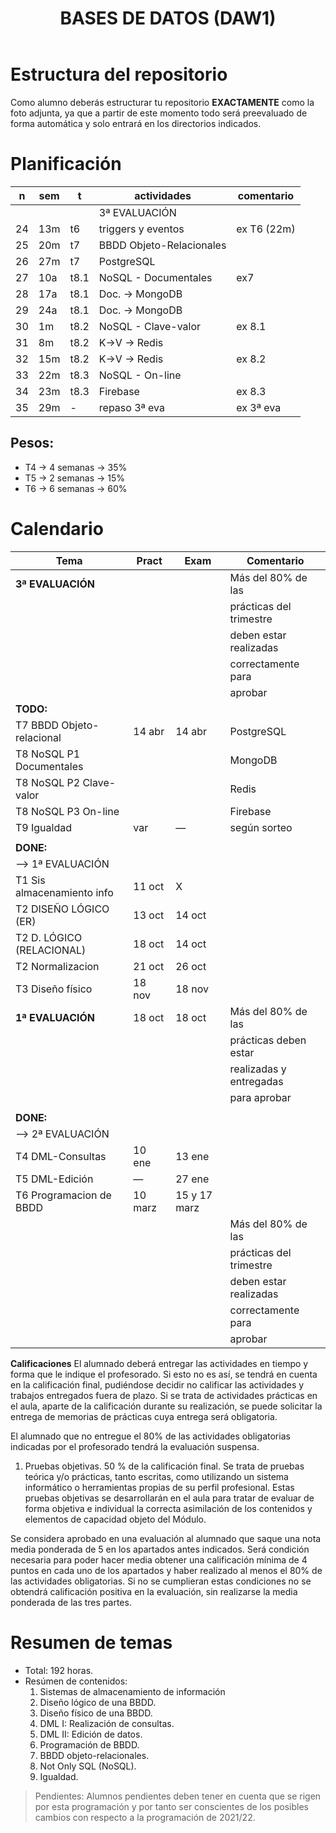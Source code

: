 #+title: BASES DE DATOS (DAW1)
* Estructura del repositorio
	Como alumno deberás estructurar tu repositorio *EXACTAMENTE* como la foto adjunta, ya que a partir de este momento todo será preevaluado de forma automática y solo entrará en los directorios indicados.

[[./img/estructura.png]]

* Planificación
|  n | sem | t    | actividades                    | comentario |
|----+-----+------+--------------------------------+------------|
|    |     |      | 3ª EVALUACIÓN                  |            |
|----+-----+------+--------------------------------+------------|
| 24 | 13m | t6   | triggers y eventos             | ex T6 (22m)|
| 25 | 20m | t7   | BBDD Objeto-Relacionales       |            |
| 26 | 27m | t7   | PostgreSQL                     |            |
| 27 | 10a | t8.1 | NoSQL - Documentales           | ex7        |
|----+-----+------+--------------------------------+------------|
| 28 | 17a | t8.1 | Doc. -> MongoDB                |            |
| 29 | 24a | t8.1 | Doc. -> MongoDB                |            |
| 30 | 1m  | t8.2 | NoSQL - Clave-valor            | ex 8.1     |
| 31 | 8m  | t8.2 | K->V -> Redis                  |            |
| 32 | 15m | t8.2 | K->V -> Redis                  | ex 8.2     |
| 33 | 22m | t8.3 | NoSQL - On-line                |            |
| 34 | 23m | t8.3 | Firebase                       | ex 8.3     |
| 35 | 29m | -    | repaso 3ª eva                  | ex 3ª eva  |
|----+-----+------+--------------------------------+------------|

** COMMENT Ejecución
|  n | sem | t    | actividades             | com/even |
|----+-----+------+-------------------------+----------|
|    |     |      | 1ª EVALUACIÓN           |          |
|----+-----+------+-------------------------+----------|
|  1 | 19s | t1   | teoria                  |          |
|  2 | 26s | t1   | t1 + modelo E-R         | P1       |
|  3 | 3o  | t2.1 | modelo E-R y relacional |          |
|  4 | 10o | t2   | m. relacional  (-2h)    | Ex2.1    |
|  5 | 17o | t2.2 | normalización           |          |
|  6 | 24o | t2.3 | normalización           | Ex2.3    |
|  7 | 31o | t3   | Diseño físico (-1h)     |          |
|  8 | 7n  | t3   | D. físico               |          |
|  9 | 14n | t3   | Ex T3                   | Ex 1ªEva |
|----+-----+------+-------------------------+----------|
|    |     |      | 2ª EVALUACIÓN           |          |
|----+-----+------+-------------------------+----------|
| 10 | 21n | t4   | DML - Consultas         | -2h      |
| 11 | 28n | t4   | JOINs                   |          |
| 12 | 5d  | t4   | puente                  | -4h      |
| 13 | 12d | t4   | DT y CTE                |          |
| 14 | 19d | t4   | practicas               | -2h vac  |
|----+-----+------+-------------------------+----------|
| 15 | 9e  | t4   | practicas               | Ex4      |
| 16 | 16e | t5   | edición y vistas        |          |
| 17 | 23e | t5   | permisos, roles         | Ex5      |
|----+-----+------+-------------------------+----------|
| 18 | 30e | t6   | funciones               | ex6.1    |
| 19 | 6f  | t6   | procedimientos          | ex6.2    |
| 20 | 13f | t6   | var y cond (if)         | -----    |
| 21 | 22f | t6   | condicionales  (-1h)    | -----    |
| 22 | 27f | t6   | bucles                  | -----    |
| 23 |  7m | -    | REPASO 2ª eva           | ex 2ª ev |
|----+-----+------+-------------------------+----------|
** Pesos:
+ T4 -> 4 semanas -> 35%
+ T5 -> 2 semanas -> 15%
+ T6 -> 6 semanas -> 60%

* Calendario
| *Tema*                     | *Pract* | *Exam*       | *Comentario*            |
|----------------------------+---------+--------------+-------------------------|
| *3ª EVALUACIÓN*            |         |              | Más del 80% de las      |
|                            |         |              | prácticas del trimestre |
|                            |         |              | deben estar realizadas  |
|                            |         |              | correctamente para      |
|                            |         |              | aprobar                 |
|----------------------------+---------+--------------+-------------------------|
| *TODO:*                    |         |              |                         |
|----------------------------+---------+--------------+-------------------------|
| T7 BBDD Objeto-relacional  | 14 abr  | 14 abr       | PostgreSQL              |
| T8 NoSQL P1 Documentales   |         |              | MongoDB                 |
| T8 NoSQL P2 Clave-valor    |         |              | Redis                   |
| T8 NoSQL P3 On-line        |         |              | Firebase                |
| T9 Igualdad                | var     | ---          | según sorteo            |
|----------------------------+---------+--------------+-------------------------|
|                            |         |              |                         |
|----------------------------+---------+--------------+-------------------------|
| *DONE:*                    |         |              |                         |
|----------------------------+---------+--------------+-------------------------|
| ---> 1ª EVALUACIÓN         |         |              |                         |
| T1 Sis almacenamiento info | 11 oct  | X            |                         |
| T2 DISEÑO LÓGICO (ER)      | 13 oct  | 14 oct       |                         |
| T2 D. LÓGICO (RELACIONAL)  | 18 oct  | 14 oct       |                         |
| T2 Normalizacion           | 21 oct  | 26 oct       |                         |
| T3 Diseño físico           | 18 nov  | 18 nov       |                         |
| *1ª EVALUACIÓN*            | 18 oct  | 18 oct       | Más del 80% de las      |
|                            |         |              | prácticas deben estar   |
|                            |         |              | realizadas y entregadas |
|                            |         |              | para aprobar            |
|----------------------------+---------+--------------+-------------------------|
|                            |         |              |                         |
|----------------------------+---------+--------------+-------------------------|
| *DONE:*                    |         |              |                         |
|----------------------------+---------+--------------+-------------------------|
| ---> 2ª EVALUACIÓN         |         |              |                         |
| T4 DML-Consultas           | 10 ene  | 13 ene       |                         |
| T5 DML-Edición             | ---     | 27 ene       |                         |
| T6 Programacion de BBDD    | 10 marz | 15 y 17 marz |                         |
|                            |         |              | Más del 80% de las      |
|                            |         |              | prácticas del trimestre |
|                            |         |              | deben estar realizadas  |
|                            |         |              | correctamente para      |
|                            |         |              | aprobar                 |
|----------------------------+---------+--------------+-------------------------|


*Calificaciones*
El alumnado deberá entregar las actividades en tiempo y forma que le indique el profesorado. Si esto no es así, se tendrá en cuenta en la calificación final, pudiéndose decidir no calificar las actividades y trabajos entregados fuera de plazo. Si se trata de actividades prácticas en el aula, aparte de la calificación durante su realización, se puede solicitar la entrega de memorias de prácticas cuya entrega será obligatoria.

El alumnado que no entregue el 80% de las actividades obligatorias indicadas por el profesorado tendrá la evaluación suspensa.

3. Pruebas objetivas. 50 % de la calificación final. Se trata de pruebas teórica y/o prácticas, tanto escritas, como utilizando un sistema informático o herramientas propias de su perfil profesional. Estas pruebas objetivas se desarrollarán en el aula para tratar de evaluar de forma objetiva e individual la correcta asimilación de los contenidos y elementos de capacidad objeto del Módulo.

Se considera aprobado en una evaluación al alumnado que saque una nota media ponderada de 5 en los apartados antes indicados. Será condición necesaria para poder hacer media obtener una calificación mínima de 4 puntos en cada uno de los apartados y haber realizado al menos el 80% de las actividades obligatorias. Si no se cumplieran estas condiciones no se obtendrá calificación positiva en la evaluación, sin realizarse la media ponderada de las tres partes.


* Resumen de temas
  + Total: 192 horas.
  + Resúmen de contenidos:
	1. Sistemas de almacenamiento de información
	2. Diseño lógico de una BBDD.
	3. Diseño físico de una BBDD.
	4. DML I: Realización de consultas.
	5. DML II: Edición de datos.
	6. Programación de BBDD.
	7. BBDD objeto-relacionales.
	8. Not Only SQL (NoSQL).
	9. Igualdad.

#+BEGIN_QUOTE
Pendientes: Alumnos pendientes deben tener en cuenta que se rigen por esta programación y por tanto ser conscientes de los posibles cambios con respecto a la programación de 2021/22.
#+END_QUOTE
